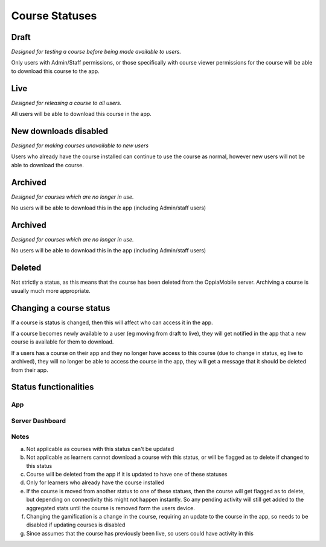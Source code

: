 Course Statuses
=================

Draft
---------

*Designed for testing a course before being made available to users.*

Only users with Admin/Staff permissions, or those specifically with course 
viewer permissions for the course will be able to download this course to the
app.


Live
---------

*Designed for releasing a course to all users.*

All users will be able to download this course in the app.


New downloads disabled
-----------------------

*Designed for making courses unavailable to new users*

Users who already have the course installed can continue to use the course as
normal, however new users will not be able to download the course.


Archived
----------

*Designed for courses which are no longer in use.*

No users will be able to download this in the app (including Admin/staff users)

Archived
----------

*Designed for courses which are no longer in use.*

No users will be able to download this in the app (including Admin/staff users)

Deleted
---------

Not strictly a status, as this means that the course has been deleted from the
OppiaMobile server. Archiving a course is usually much more appropriate.

Changing a course status
---------------------------

If a course is status is changed, then this will affect who can access it in 
the app. 

If a course becomes newly available to a user (eg moving from draft to live),
they will get notified in the app that a new course is available for them to
download.
 
If a users has a course on their app and they no longer have access to this
course (due to change in status, eg live to archived), they will no longer be
able to access the course in the app, they will get a message that it should be
deleted from their app.

Status functionalities
-------------------------

App
~~~

.. raw:: html
   :file: status-app.html
   
Server Dashboard
~~~~~~~~~~~~~~~~

.. raw:: html
   :file: status-server.html

.. raw:: html
   :file: status-key.html
   
Notes
~~~~~

a. Not applicable as courses with this status can't be updated
b. Not applicable as learners cannot download a course with this status, or
   will be flagged as to delete if changed to this status
c. Course will be deleted from the app if it is updated to have one of these
   statuses
d. Only for learners who already have the course installed
e. If the course is moved from another status to one of these statues, then the
   course will get flagged as to delete, but depending on connectivity this
   might not happen instantly. So any pending activity will still get added to
   the aggregated stats until the course is removed form the users device.
f. Changing the gamification is a change in the course, requiring an update to
   the course in the app, so needs to be disabled if updating courses is
   disabled 
g. Since assumes that the course has previously been live, so users could have
   activity in this

   